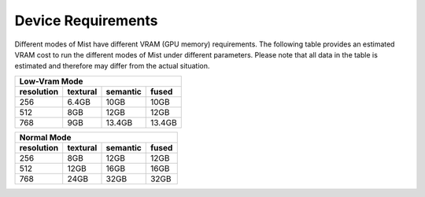 Device Requirements
********************

Different modes of Mist have different VRAM (GPU memory) requirements. 
The following table provides an estimated VRAM cost to run the different 
modes of Mist under different parameters. Please note that all data in the
table is estimated and therefore may differ from the actual situation.


+------------+----------+----------+--------+
|  Low-Vram Mode                            |
+------------+----------+----------+--------+
| resolution | textural | semantic | fused  |
+============+==========+==========+========+
| 256        | 6.4GB    | 10GB     | 10GB   |
+------------+----------+----------+--------+
| 512        | 8GB      | 12GB     | 12GB   |
+------------+----------+----------+--------+
| 768        | 9GB      | 13.4GB   | 13.4GB |
+------------+----------+----------+--------+

  


+------------+----------+----------+-------+
|  Normal Mode                             |
+------------+----------+----------+-------+
| resolution | textural | semantic | fused |
+============+==========+==========+=======+
| 256        | 8GB      | 12GB     | 12GB  |
+------------+----------+----------+-------+
| 512        | 12GB     | 16GB     | 16GB  |
+------------+----------+----------+-------+
| 768        | 24GB     | 32GB     | 32GB  |
+------------+----------+----------+-------+